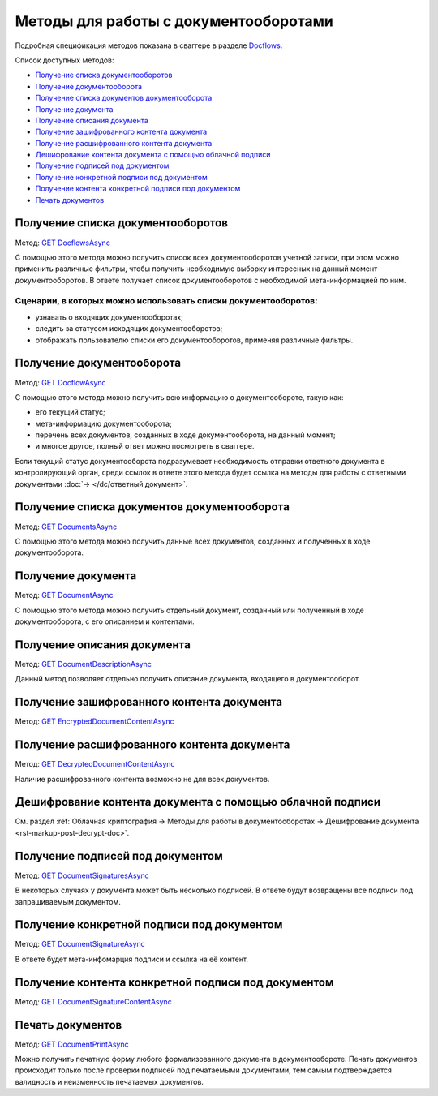 .. _Docflows: http://extern-api.testkontur.ru/swagger/ui/index#/Docflows
.. _`GET DocflowsAsync`: http://extern-api.testkontur.ru/swagger/ui/index#!/Docflows/Docflows_GetDocflowsAsync
.. _`GET DocflowAsync`: http://extern-api.testkontur.ru/swagger/ui/index#!/Docflows/Docflows_GetDocflowAsync
.. _`GET DocumentsAsync`: http://extern-api.testkontur.ru/swagger/ui/index#!/Docflows/Docflows_GetDocumentsAsync
.. _`GET DocumentAsync`: http://extern-api.testkontur.ru/swagger/ui/index#!/Docflows/Docflows_GetDocumentAsync
.. _`GET DocumentDescriptionAsync`: http://extern-api.testkontur.ru/swagger/ui/index#!/Docflows/Docflows_GetDocumentDescriptionAsync
.. _`GET EncryptedDocumentContentAsync`: http://extern-api.testkontur.ru/swagger/ui/index#!/Docflows/Docflows_GetEncryptedDocumentContentAsync
.. _`GET DecryptedDocumentContentAsync`: http://extern-api.testkontur.ru/swagger/ui/index#!/Docflows/Docflows_GetDecryptedDocumentContentAsync
.. _`GET DocumentSignaturesAsync`: http://extern-api.testkontur.ru/swagger/ui/index#!/Docflows/Docflows_GetDocumentSignaturesAsync
.. _`GET DocumentSignatureAsync`: http://extern-api.testkontur.ru/swagger/ui/index#!/Docflows/Docflows_GetDocumentSignatureAsync
.. _`GET DocumentSignatureContentAsync`: http://extern-api.testkontur.ru/swagger/ui/index#!/Docflows/Docflows_GetDocumentSignatureContentAsync
.. _`GET DocumentPrintAsync`: http://extern-api.testkontur.ru/swagger/ui/index#!/Docflows/Docflows_GetDocumentPrintAsync

Методы для работы с документооборотами
======================================

Подробная спецификация методов показана в сваггере в разделе Docflows_.

Список доступных методов:

* `Получение списка документооборотов`_
* `Получение документооборота`_
* `Получение списка документов документооборота`_
* `Получение документа`_
* `Получение описания документа`_
* `Получение зашифрованного контента документа`_
* `Получение расшифрованного контента документа`_
* `Дешифрование контента документа с помощью облачной подписи`_
* `Получение подписей под документом`_
* `Получение конкретной подписи под документом`_
* `Получение контента конкретной подписи под документом`_
* `Печать документов`_

Получение списка документооборотов 
----------------------------------

Метод: `GET DocflowsAsync`_

С помощью этого метода можно получить список всех документооборотов учетной записи, при этом можно применить различные фильтры, чтобы получить необходимую выборку интересных на данный момент документооборотов. В ответе получает список документооборотов с необходимой мета-информацией по ним.

Сценарии, в которых можно использовать списки документооборотов:
~~~~~~~~~~~~~~~~~~~~~~~~~~~~~~~~~~~~~~~~~~~~~~~~~~~~~~~~~~~~~~~~

* узнавать о входящих документооборотах;
* следить за статусом исходящих документооборотов;
* отображать пользователю списки его документооборотов, применяя различные фильтры.

.. _rst-markup-get-dc:

Получение документооборота
--------------------------

Метод: `GET DocflowAsync`_

С помощью этого метода можно получить всю информацию о документообороте, такую как:

* его текущий статус;
* мета-информацию документооборота;
* перечень всех документов, созданных в ходе документооборота, на данный момент;
* и многое другое, полный ответ можно посмотреть в сваггере.

Если текущий статус документооборота подразумевает необходимость отправки ответного документа в контролирующий орган, среди ссылок в ответе этого метода будет ссылка на методы для работы с ответными документами :doc:`→ </dc/ответный документ>`.

Получение списка документов документооборота 
--------------------------------------------

Метод: `GET DocumentsAsync`_

С помощью этого метода можно получить данные всех документов, созданных и полученных в ходе документооборота.

Получение документа 
-------------------

Метод: `GET DocumentAsync`_

C помощью этого метода можно получить отдельный документ, созданный или полученный в ходе документооборота, с его описанием и контентами.

Получение описания документа 
----------------------------

Метод: `GET DocumentDescriptionAsync`_

Данный метод позволяет отдельно получить описание документа, входящего в документооборот.

Получение зашифрованного контента документа 
-------------------------------------------

Метод: `GET EncryptedDocumentContentAsync`_

Получение расшифрованного контента документа 
--------------------------------------------

Метод: `GET DecryptedDocumentContentAsync`_

Наличие расшифрованного контента возможно не для всех документов.

Дешифрование контента документа с помощью облачной подписи
----------------------------------------------------------

См. раздел :ref:`Облачная криптография → Методы для работы в документооборотах → Дешифрование документа  <rst-markup-post-decrypt-doc>`.

Получение подписей под документом 
---------------------------------

Метод: `GET DocumentSignaturesAsync`_

В некоторых случаях у документа может быть несколько подписей. В ответе будут возвращены все подписи под запрашиваемым документом.

Получение конкретной подписи под документом 
-------------------------------------------

Метод: `GET DocumentSignatureAsync`_

В ответе будет мета-инфомарция подписи и ссылка на её контент.

Получение контента конкретной подписи под документом 
----------------------------------------------------

Метод: `GET DocumentSignatureContentAsync`_

Печать документов 
-----------------

Метод: `GET DocumentPrintAsync`_

Можно получить печатную форму любого формализованного документа в документообороте. Печать документов происходит только после проверки подписей под печатаемыми документами, тем самым подтверждается валидность и неизменность печатаемых документов.
